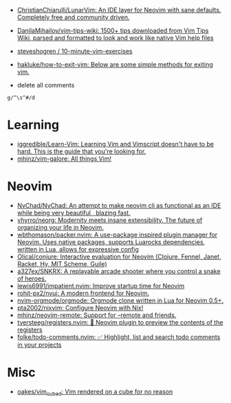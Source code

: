 :PROPERTIES:
:ID:       bf0e6a3c-d0de-4559-b811-95a3a7a9f68e
:END:
- [[https://github.com/ChristianChiarulli/LunarVim][ChristianChiarulli/LunarVim: An IDE layer for Neovim with sane defaults. Completely free and community driven.]]
- [[https://github.com/DanilaMihailov/vim-tips-wiki][DanilaMihailov/vim-tips-wiki: 1500+ tips downloaded from Vim Tips Wiki, parsed and formatted to look and work like native Vim help files]]
- [[https://github.com/steveshogren/10-minute-vim-exercises][steveshogren / 10-minute-vim-exercises]]
- [[https://github.com/hakluke/how-to-exit-vim][hakluke/how-to-exit-vim: Below are some simple methods for exiting vim.]]

- delete all comments
: g/^\s^#/d

* Learning
- [[https://github.com/iggredible/Learn-Vim][iggredible/Learn-Vim: Learning Vim and Vimscript doesn't have to be hard. This is the guide that you're looking for.]]
- [[https://github.com/mhinz/vim-galore][mhinz/vim-galore: All things Vim!]]

* Neovim
- [[https://github.com/NvChad/NvChad][NvChad/NvChad: An attempt to make neovim cli as functional as an IDE while being very beautiful , blazing fast.]]
- [[https://github.com/vhyrro/neorg][vhyrro/neorg: Modernity meets insane extensibility. The future of organizing your life in Neovim.]]
- [[https://github.com/wbthomason/packer.nvim][wbthomason/packer.nvim: A use-package inspired plugin manager for Neovim. Uses native packages, supports Luarocks dependencies, written in Lua, allows for expressive config]]
- [[https://github.com/Olical/conjure][Olical/conjure: Interactive evaluation for Neovim (Clojure, Fennel, Janet, Racket, Hy, MIT Scheme, Guile)]]
- [[https://github.com/a327ex/SNKRX][a327ex/SNKRX: A replayable arcade shooter where you control a snake of heroes.]]
- [[https://github.com/lewis6991/impatient.nvim][lewis6991/impatient.nvim: Improve startup time for Neovim]]
- [[https://github.com/rohit-px2/nvui][rohit-px2/nvui: A modern frontend for Neovim.]]
- [[https://github.com/nvim-orgmode/orgmode][nvim-orgmode/orgmode: Orgmode clone written in Lua for Neovim 0.5+.]]
- [[https://github.com/pta2002/nixvim][pta2002/nixvim: Configure Neovim with Nix!]]
- [[https://github.com/mhinz/neovim-remote][mhinz/neovim-remote: Support for --remote and friends.]]
- [[https://github.com/tversteeg/registers.nvim][tversteeg/registers.nvim: 📑 Neovim plugin to preview the contents of the registers]]
- [[https://github.com/folke/todo-comments.nvim][folke/todo-comments.nvim: ✅ Highlight, list and search todo comments in your projects]]

* Misc
- [[https://github.com/oakes/vim_cubed][oakes/vim_cubed: Vim rendered on a cube for no reason]]
